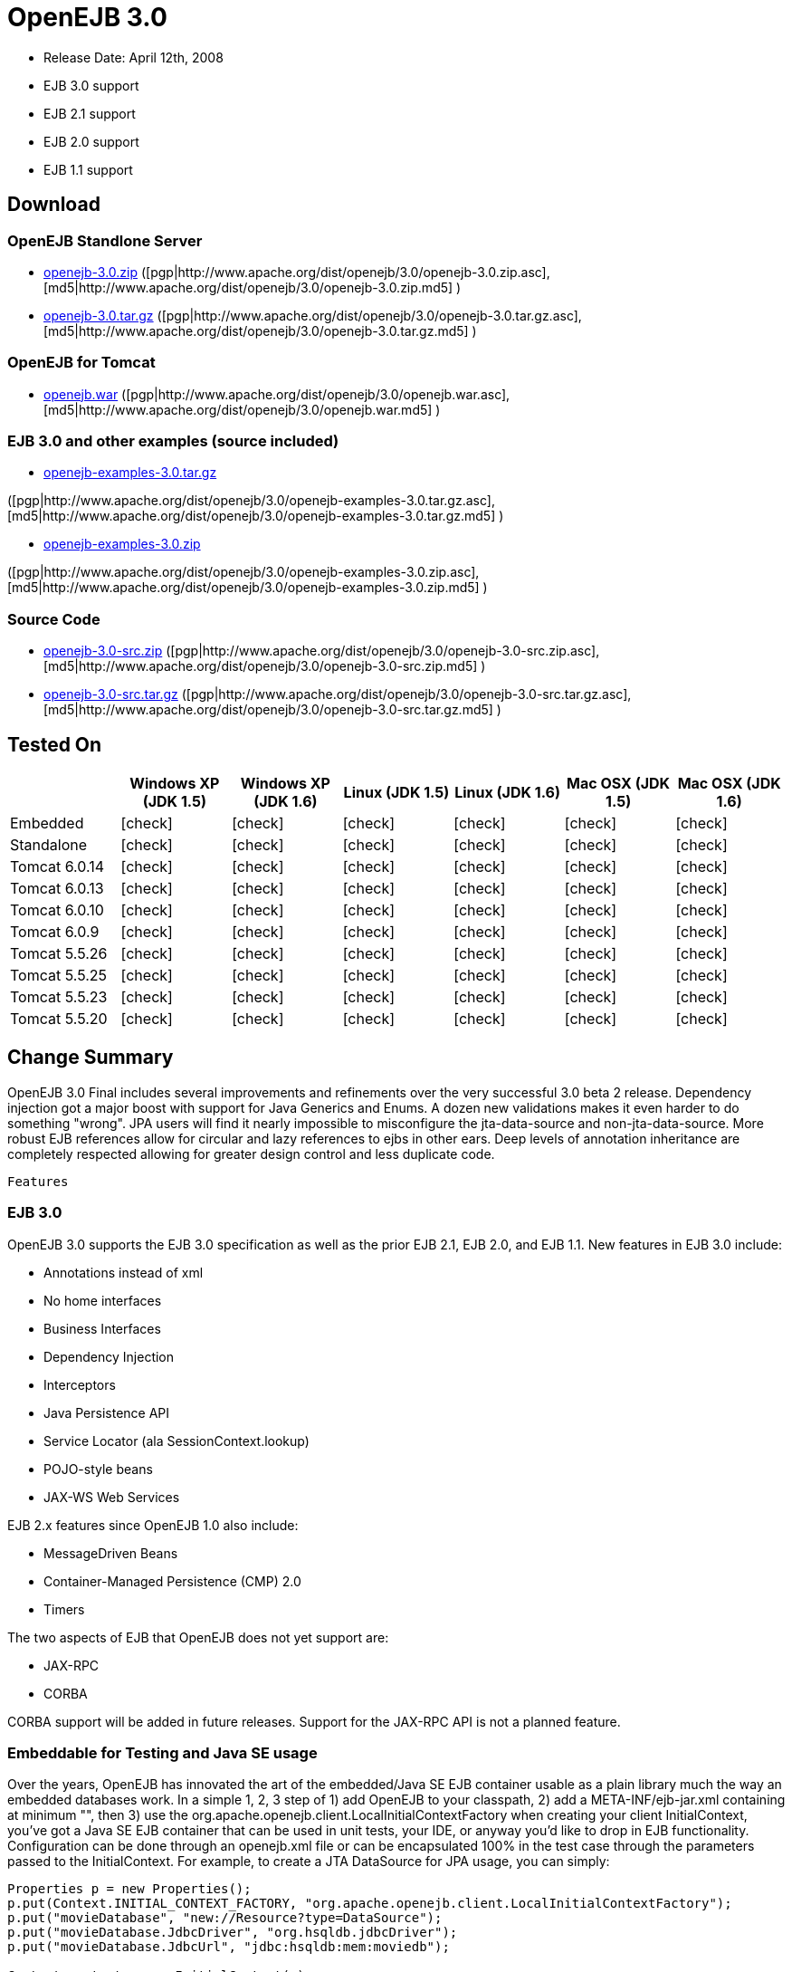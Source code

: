 = OpenEJB 3.0
:tested-on-layout: cols="7*",options="header"
:icons: font
:y: icon:check[role="green"]

* Release Date: April 12th, 2008
* EJB 3.0 support
* EJB 2.1 support
* EJB 2.0 support
* EJB 1.1 support



== Download




=== OpenEJB Standlone Server

* http://archive.apache.org/dist/openejb/3.0/openejb-3.0.zip[openejb-3.0.zip]  ([pgp|http://www.apache.org/dist/openejb/3.0/openejb-3.0.zip.asc], [md5|http://www.apache.org/dist/openejb/3.0/openejb-3.0.zip.md5] )
* http://archive.apache.org/dist/openejb/3.0/openejb-3.0.tar.gz[openejb-3.0.tar.gz]  ([pgp|http://www.apache.org/dist/openejb/3.0/openejb-3.0.tar.gz.asc], [md5|http://www.apache.org/dist/openejb/3.0/openejb-3.0.tar.gz.md5] )




=== OpenEJB for Tomcat

* http://archive.apache.org/dist/openejb/3.0/openejb.war[openejb.war]  ([pgp|http://www.apache.org/dist/openejb/3.0/openejb.war.asc], [md5|http://www.apache.org/dist/openejb/3.0/openejb.war.md5] )




=== EJB 3.0 and other examples (source included)

* http://archive.apache.org/dist/openejb/3.0/openejb-examples-3.0.tar.gz[openejb-examples-3.0.tar.gz]

([pgp|http://www.apache.org/dist/openejb/3.0/openejb-examples-3.0.tar.gz.asc], [md5|http://www.apache.org/dist/openejb/3.0/openejb-examples-3.0.tar.gz.md5] )

* http://archive.apache.org/dist/openejb/3.0/openejb-examples-3.0.zip[openejb-examples-3.0.zip]

([pgp|http://www.apache.org/dist/openejb/3.0/openejb-examples-3.0.zip.asc], [md5|http://www.apache.org/dist/openejb/3.0/openejb-examples-3.0.zip.md5] )




=== Source Code

* http://archive.apache.org/dist/openejb/3.0/openejb-3.0-src.zip[openejb-3.0-src.zip]  ([pgp|http://www.apache.org/dist/openejb/3.0/openejb-3.0-src.zip.asc], [md5|http://www.apache.org/dist/openejb/3.0/openejb-3.0-src.zip.md5] )
* http://archive.apache.org/dist/openejb/3.0/openejb-3.0-src.tar.gz[openejb-3.0-src.tar.gz]  ([pgp|http://www.apache.org/dist/openejb/3.0/openejb-3.0-src.tar.gz.asc], [md5|http://www.apache.org/dist/openejb/3.0/openejb-3.0-src.tar.gz.md5] )



== Tested On


[{tested-on-layout}]
|===

|
|Windows XP (JDK 1.5)
|Windows XP (JDK 1.6)
|Linux (JDK 1.5)
|Linux (JDK 1.6)
|Mac OSX (JDK 1.5)
|Mac OSX (JDK 1.6)


|Embedded
|{y}
|{y}
|{y}
|{y}
|{y}
|{y}


|Standalone
|{y}
|{y}
|{y}
|{y}
|{y}
|{y}


|Tomcat 6.0.14
|{y}
|{y}
|{y}
|{y}
|{y}
|{y}


|Tomcat 6.0.13
|{y}
|{y}
|{y}
|{y}
|{y}
|{y}


|Tomcat 6.0.10
|{y}
|{y}
|{y}
|{y}
|{y}
|{y}


|Tomcat 6.0.9
|{y}
|{y}
|{y}
|{y}
|{y}
|{y}


|Tomcat 5.5.26
|{y}
|{y}
|{y}
|{y}
|{y}
|{y}


|Tomcat 5.5.25
|{y}
|{y}
|{y}
|{y}
|{y}
|{y}


|Tomcat 5.5.23
|{y}
|{y}
|{y}
|{y}
|{y}
|{y}


|Tomcat 5.5.20
|{y}
|{y}
|{y}
|{y}
|{y}
|{y}
|===




== Change Summary

OpenEJB 3.0 Final includes several improvements and refinements over the very successful 3.0 beta 2 release.
Dependency injection got a major boost with support for Java Generics and Enums.
A dozen new validations makes it even harder to do something "wrong".
JPA users will find it nearly impossible to misconfigure the jta-data-source and non-jta-data-source.
More robust EJB references allow for circular and lazy references to ejbs in other ears.
Deep levels of annotation inheritance are completely respected allowing for greater design control and less duplicate code.



 Features



=== EJB 3.0

OpenEJB 3.0 supports the EJB 3.0 specification as well as the prior EJB 2.1, EJB 2.0, and EJB 1.1.
New features in EJB 3.0 include:

* Annotations instead of xml
* No home interfaces
* Business Interfaces
* Dependency Injection
* Interceptors
* Java Persistence API
* Service Locator (ala SessionContext.lookup)
* POJO-style beans
* JAX-WS Web Services

EJB 2.x features since OpenEJB 1.0 also include:

* MessageDriven Beans
* Container-Managed Persistence (CMP) 2.0
* Timers

The two aspects of EJB that OpenEJB does not yet support are:

* JAX-RPC
* CORBA

CORBA support will be added in future releases.
Support for the JAX-RPC API is not a planned feature.



=== Embeddable for Testing and Java SE usage

Over the years, OpenEJB has innovated the art of the embedded/Java SE EJB container usable as a plain library much the way an embedded databases work.
In a simple 1, 2, 3 step of 1) add OpenEJB to your classpath, 2) add a META-INF/ejb-jar.xml containing at minimum "+++<ejb-jar>++++++</ejb-jar>+++", then 3) use the org.apache.openejb.client.LocalInitialContextFactory when creating your client InitialContext, you've got a Java SE EJB container that can be used in unit tests, your IDE, or anyway you'd like to drop in EJB functionality.
Configuration can be done through an openejb.xml file or can be encapsulated 100% in the test case through the parameters passed to the InitialContext.
For example, to create a JTA DataSource for JPA usage, you can simply:

[source,java]
----
Properties p = new Properties();
p.put(Context.INITIAL_CONTEXT_FACTORY, "org.apache.openejb.client.LocalInitialContextFactory");
p.put("movieDatabase", "new://Resource?type=DataSource");
p.put("movieDatabase.JdbcDriver", "org.hsqldb.jdbcDriver");
p.put("movieDatabase.JdbcUrl", "jdbc:hsqldb:mem:moviedb");

Context context = new InitialContext(p);
----

See the examples zip for a dozen embedded testing examples that range from simple @Stateless beans to advanced transaction and security testing.



=== EJB Plugin for Tomcat 6 and 5.5

OpenEJB 3.0 can be xref:tomcat.adoc[plugged into]  any Tomcat 6 or Tomcat 5.5 server, adding support for EJBs in Web Apps.
War files themselves can contain EJBs and the Servlets can use new JavaEE 5 annotations, XA transactions, JPA, and JMS.
Webapps can even support fat java clients connecting over HTTP.

Don't use EJBs?

No matter, adding OpenEJB to Tomcat gives Servlets several new Java EE 5 capabilities such as JPA, JAX-WS, JMS, J2EE Connectors, transactions, and more as well as enhancing the injection features of Tomcat 6 to now support injection of JavaEE objects like Topics, Queues, EntityManagers, JMS ConnectionFactories, JavaMail Sessions, as well as simpler data types such as Dates, Classes, URI, URL, List, Map, Set, Properties, and more.
In the case of Tomcat 5.5 which doesn't support dependency injection at all, even more is gained.



=== Collapsed EAR (EJBs in .WARs)

Along the lines of the Tomcat integration where OpenEJB can be plugged into Tomcat, we've expanded the idea to also allow your EJBs to be plugged into your webapp.
We call this innovative feature xref:collapsed-ear.adoc[Collapsed EAR] .  In this style 100% of your classes, including your EJBs, can be packed into your WEB-INF/classes and WEB-INF/lib directories.
The result is that your WAR file becomes a replacement for an EAR.
Unlike an EAR, all multi-packaging and multi-classloader requirements are stripped away and collapsed down to one archive and one classloader all your components, EJBs or otherwise, can share.



=== Runs on OSGi

All OpenEJB 3.0 binaries come with complete OSGi metadata and are usable as a bundle in any OSGi platform.
Look for OpenEJB in the upcoming, OSGi-based ServiceMix 4 which is built on Apache Felix.



=== CMP via JPA

Our CMP implementation is a thin layer over the new Java Persistence API (JPA).
This means when you deploy an old style CMP 1.1 or CMP 2.1 bean it is internally converted and ran as a JPA bean.
This makes it possible to use both CMP and JPA in the same application without any coherence issues that can come from using two competing persistence technologies against the same data.
Everything is ultimately JPA in the end.



=== Dependency Injection -- Enums, Classes, Dates, Files, oh my.

Dependency Injection in EJB 3.0 via @Resource is largely limited to objects provided by the container, such as DataSources, JMS Topics and Queues.
It is possible for you to supply your own configuration information for injection, but standard rules allow for only data of type String, Character, Boolean, Integer, Short, Long, Double, Float and Byte.
If you needed a URL, for example, you'd have to have it injected as a String then convert it yourself to a URL.
This is just plain silly as the conversion of Strings to other basic data types has existed in JavaBeans long before Enterprise JavaBeans existed.

OpenEJB 3.0 supports injection of any data type for which you can supply a JavaBeans PropertyEditor.
We include several built-in PropertyEditors already such as Date, InetAddress, Class, File, URL, URI, Map, List, any java.lang.Enum and more.

[source,java]
----
import java.net.URI;
import java.io.File;
import java.util.Date;

@Stateful
public class MyBean {
    @Resource URI blog;
    @Resource Date birthday;
    @Resource File homeDirectory;
}
----



== Dependency Injection -- Generic Collections and Maps

Support for Java Generics makes the dependency injection that much more powerful.
Declare an injectable field that leverages Java Generics and we will use that information to boost your injection to the next level.
For example:

[source,java]
----
import java.net.URI;
import java.io.File;

@Stateful
public class MyBean {
    @Resource List<Class> factories;
    @Resource Map<URI, File> locations;
}
----



=== Dependency Injection -- Custom Types

You can easily add your own types or override the way built-in types are handled and claim dependency injection as your own making it a critical part of your architecture.
For example, let's register a custom editor for our Pickup enum.

[source,java]
----
import java.beans.PropertyEditorManager;

public enum Pickup {

    HUMBUCKER,
    SINGLE_COIL;

    // Here's the little magic where we register the PickupEditor
    // which knows how to create this object from a string.
    // You can add any of your own Property Editors in the same way.
    static {
      	PropertyEditorManager.registerEditor(Pickup.class, PickupEditor.class);
    }
}
----

Reference as follows

[source,java]
----
@Stateful
public class StratocasterImpl implements Stratocaster {

    @Resource(name = "pickups")
    private List<Pickup> pickups;
}
----



=== The META-INF/env-entries.properties

Along the lines of injection, one of the last remaining things in EJB 3 that people need an ejb-jar.xml file for is to supply the value of env-entries.
Env Entries are the source of data for all user supplied data injected into your bean;
the afore mentioned String, Boolean, Integer, etc.
This is a very big burden as each env-entry is going to cost you 5 lines of xml and the complication of having to figure out how to add you bean declaration in xml as an override of an existing bean and not accidentally as a new bean.
All this can be very painful when all you want is to supply the value of a few @Resource String fields in you bean class.

To fix this, OpenEJB supports the idea of a META-INF/env-entries.properties file where we will look for the value of things that need injection that are not container controlled resources (i.e.
datasources and things of that nature).
You can configure you ejbs via a properties file and skip the need for an ejb-jar.xml and it's 5 lines per property madness.

 blog = http://acme.org/myblog
 birthday = 1954-03-01
 homeDirectory = /home/esmith/



=== Support for GlassFish descriptors

Unit testing EJBs with OpenEJB is a major feature and draw for people, even for people who may still use other app servers for final deployment such as Geronimo or GlassFish.
The descriptor format for Geronimo is natively understood by OpenEJB as OpenEJB is the EJB Container provider for Geronimo.
However, OpenEJB also supports the GlassFish descriptors so people using GlassFish as their final server can still use OpenEJB for testing EJBs via plain JUnit tests in their build and only have one set of vendor descriptors to maintain.



=== JavaEE 5 EAR and Application Client support

JavaEE 5 EARs, RARs, and Application Clients can be deployed in addition to ejb jars.
EAR support is limited to ejbs, application clients, RARs, and libraries;
WAR files will be ignored unless embedded in Tomcat.
Per the JavaEE 5 spec, the META-INF/application.xml and META-INF/application-client.xml files are optional.



=== Application Validation for EJB 3.0

Incorrect usage of various new aspects of EJB 3.0 are checked for and reported during the deployment process preventing strange errors and failures.

As usual validation failures (non-compliant issues with your application) are printed out in complier-style "all-at-once" output allowing you to see and fix all your issues in one go.
For example, if you have 10 @PersistenceContext annotations that reference an invalid persistence unit, you get all 10 errors on the _first_ deploy rather than one failure on the first deploy with 9 more failed deployments to go.

Validation output comes in three levels.
The most verbose level will tell you in detail what you did wrong, what the options are, and what to do next...
even including valid code and annotation usage tailored to your app that you can copy and paste into your application.
Very ideal for beginners and people using OpenEJB in a classroom setting.

Some example output might look like the following.
Here we illegally add some annotations to the "Movies" bean's interface as well as use the wrong annotations for various types of injection:

 FAIL ... Movies:  @Stateful cannot be applied to an interface: org.superbiz.injection.jpa.Movies
 FAIL ... Movies:  Missing required "type" attribute on class-level @Resource usage
 FAIL ... Movies:  Mistaken use of @Resource on an EntityManagerFactory reference.
                   Use @PersistenceUnit for ref "org.superbiz.injection.jpa.MoviesImpl/entityManagerFactory"
 FAIL ... Movies:  Mistaken use of @PersistenceUnit on an EntityManager reference.
                   Use @PersistenceContext for ref "org.superbiz.injection.jpa.MoviesImpl/entityManager"
 WARN ... Movies:  Inoring @RolesAllowed used on interface org.superbiz.injection.jpa.Movies method deleteMovie.
                   Annotation only usable on the bean class.
 WARN ... Movies:  Ignoring @TransactionAttribute used on interface org.superbiz.injection.jpa.Movies method addMovie.
                   Annotation only usable on the bean class.

=== JNDI Name Formatting

A complication when using EJB is that plain client applications are at the mercy of vendor's chosen methodology for how JNDI names should be constructed.
OpenEJB breaks the mold by allowing you to [specify the exact format|OPENEJBx30:JNDI Names]  you'd like OpenEJB to use for your server or any individual application.
Supply us with a formatting string, such as "ejb/\{ejbName}/{interfaceClass.simpleName}", to get a JNDI layout that best matches your needs.

== Changelog

 {swizzlejira}
 #set ( $jira = $rss.fetch("http://issues.apache.org/jira/secure/IssueNavigator.jspa?view=rss&&pid=12310530&status=5&status=6&fixfor=12312805&tempMax=1000&reset=true&decorator=none") )
 #set( $issues = $jira.issues )


=== New Features:

 {swizzlejiraissues:issues=$as.param($issues.equals("type", "New Feature").descending("id"))|columns=key;summary}


=== Improvements:

 {swizzlejiraissues:issues=$as.param($issues.equals("type", "Improvement"))|columns=key;summary}


=== Tasks & Sub-Tasks:

....
{swizzlejiraissues:issues=$as.param($issues.matches("type", "Task|Sub-task").sort("summary"))|columns=key;summary}


{swizzlejira}
....
